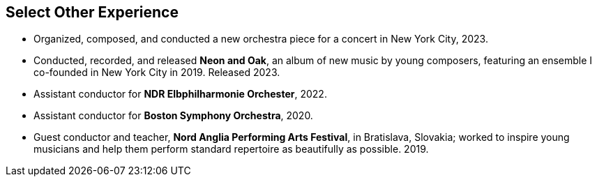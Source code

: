 == Select Other Experience
* Organized, composed, and conducted a new orchestra piece for a concert in New York City, 2023.
* Conducted, recorded, and released **Neon and Oak**, an album of new music by young composers,
featuring an ensemble I co-founded in New York City in 2019. Released 2023.
* Assistant conductor for **NDR Elbphilharmonie Orchester**, 2022.
* Assistant conductor for **Boston Symphony Orchestra**, 2020.
* Guest conductor and teacher, **Nord Anglia Performing Arts Festival**, in Bratislava, Slovakia;
worked to inspire young musicians and help them perform standard repertoire as beautifully as possible.
2019.

